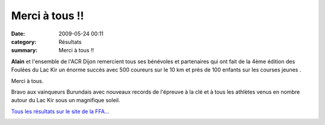 Merci à tous !!
===============

:date: 2009-05-24 00:11
:category: Résultats
:summary: Merci à tous !!

|httpidataover-blogcom0120862foulees2009-image_207.jpg| **Alain**  et l'ensemble de l'ACR Dijon remercient tous ses bénévoles et partenaires qui ont fait de la 4ème édition des Foulées du Lac Kir un énorme succès avec 500 coureurs sur le 10 km et près de 100 enfants sur les courses jeunes .

Merci à tous.

Bravo aux vainqueurs Burundais avec nouveaux records de l'épreuve à la clé et à tous les athlètes venus en nombre autour du Lac Kir sous un magnifique soleil.

`Tous les résultats sur le site de la FFA... <http://bases.athle.com/asp.net/liste.aspx?frmbase=resultats&frmmode=1&frmespace=0&frmcompetition=030967>`_ 

|httpidataover-blogcom0120862foulees2009-image_205.jpg|  |httpidataover-blogcom0120862foulees2009-image_209.jpg|

.. |httpidataover-blogcom0120862foulees2009-image_207.jpg| image:: http://assets.acr-dijon.org/old/httpidataover-blogcom0120862foulees2009-image_207.jpg
.. |httpidataover-blogcom0120862foulees2009-image_205.jpg| image:: http://assets.acr-dijon.org/old/httpidataover-blogcom0120862foulees2009-image_205.jpg
.. |httpidataover-blogcom0120862foulees2009-image_209.jpg| image:: http://assets.acr-dijon.org/old/httpidataover-blogcom0120862foulees2009-image_209.jpg
